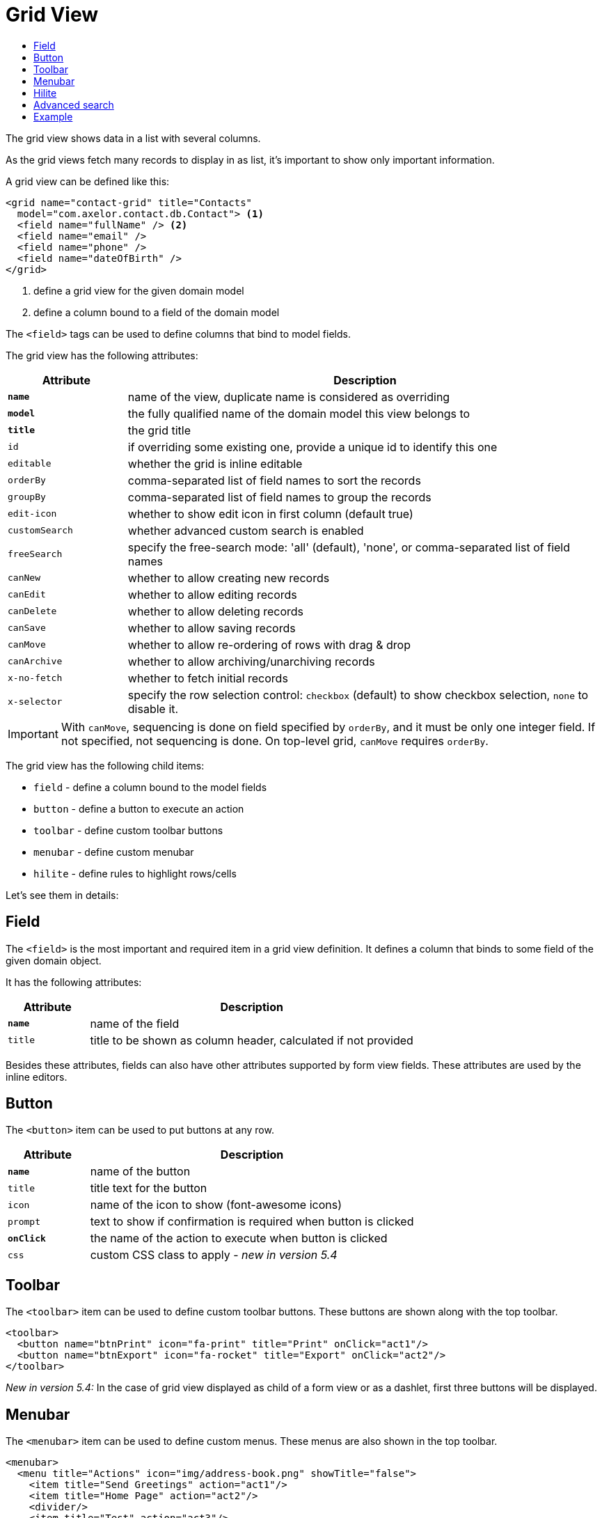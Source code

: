 = Grid View
:toc:
:toc-title:

:url-angular-expression: https://docs.angularjs.org/guide/expression

The grid view shows data in a list with several columns.

As the grid views fetch many records to display in as list, it's important to
show only important information.

A grid view can be defined like this:

[source,xml]
-----
<grid name="contact-grid" title="Contacts"
  model="com.axelor.contact.db.Contact"> <1>
  <field name="fullName" /> <2>
  <field name="email" />
  <field name="phone" />
  <field name="dateOfBirth" />
</grid>
-----
<1> define a grid view for the given domain model
<2> define a column bound to a field of the domain model

The `<field>` tags can be used to define columns that bind to model fields.

The grid view has the following attributes:

[cols="2,8"]
|===
| Attribute | Description

| *`name`* | name of the view, duplicate name is considered as overriding
| *`model`* | the fully qualified name of the domain model this view belongs to
| *`title`* | the grid title
| `id` | if overriding some existing one, provide a unique id to identify this one
| `editable` | whether the grid is inline editable
| `orderBy` | comma-separated list of field names to sort the records
| `groupBy` | comma-separated list of field names to group the records
| `edit-icon` | whether to show edit icon in first column (default true)
| `customSearch` | whether advanced custom search is enabled
| `freeSearch` | specify the free-search mode: 'all' (default), 'none', or comma-separated list of field names
| `canNew` | whether to allow creating new records
| `canEdit` | whether to allow editing records
| `canDelete` | whether to allow deleting records
| `canSave` | whether to allow saving records
| `canMove` | whether to allow re-ordering of rows with drag & drop
| `canArchive` | whether to allow archiving/unarchiving records
| `x-no-fetch` | whether to fetch initial records
| `x-selector` | specify the row selection control: `checkbox` (default) to show checkbox selection, `none` to disable it.
|===

IMPORTANT: With `canMove`, sequencing is done on field specified by `orderBy`, and it must be only one integer field. If not specified, not sequencing is done.
On top-level grid, `canMove` requires `orderBy`.

The grid view has the following child items:

* `field` - define a column bound to the model fields
* `button` - define a button to execute an action
* `toolbar` - define custom toolbar buttons
* `menubar` - define custom menubar
* `hilite` - define rules to highlight rows/cells

Let's see them in details:

== Field

The `<field>` is the most important and required item in a grid view definition.
It defines a column that binds to some field of the given domain object.

It has the following attributes:

[cols="2,8"]
|===
| Attribute | Description

| *`name`* | name of the field
| `title` | title to be shown as column header, calculated if not provided
|===

Besides these attributes, fields can also have other attributes supported by
form view fields. These attributes are used by the inline editors.

== Button

The `<button>` item can be used to put buttons at any row.

[cols="2,8"]
|===
| Attribute | Description

| *`name`* | name of the button
| `title` | title text for the button
| `icon` | name of the icon to show (font-awesome icons)
| `prompt` | text to show if confirmation is required when button is clicked
| *`onClick`* | the name of the action to execute when button is clicked
| `css` | custom CSS class to apply - _new in version 5.4_
|===

== Toolbar

The `<toolbar>` item can be used to define custom toolbar buttons. These buttons
are shown along with the top toolbar.

[source,xml]
-----
<toolbar>
  <button name="btnPrint" icon="fa-print" title="Print" onClick="act1"/>
  <button name="btnExport" icon="fa-rocket" title="Export" onClick="act2"/>
</toolbar>
-----

_New in version 5.4:_
In the case of grid view displayed as child of a form view or as a dashlet, first three buttons will be displayed.

== Menubar

The `<menubar>` item can be used to define custom menus. These menus are also
shown in the top toolbar.

[source,xml]
-----
<menubar>
  <menu title="Actions" icon="img/address-book.png" showTitle="false">
    <item title="Send Greetings" action="act1"/>
    <item title="Home Page" action="act2"/>
    <divider/>
    <item title="Test" action="act3"/>
  </menu>
  ...
</menubar>
-----

_New in version 5.4:_
In the case of grid view displayed as child of a form view or as a dashlet, first menu will be displayed.


== Hilite

The `<hilite>` item should be applied on the grid view to highlight whole rows
and on fields to highlight those specific cells.

example:

[source,xml]
-----
<grid ...>
  <hilite background="warning" if="$contains(email, 'gmeil.com')"/>
  ...
</grid>
-----

The attributes are:

[cols="2,8"]
|===
| Attribute | Description

| *`if`* | an {url-angular-expression}[angular.js] like boolean expression
| `color` | name of the text color style
| `background` | name of the background color style
| `strong` | whether to show text in bold fonts
|===

The following color & background styles are defined:

[cols="2,8"]
|===
| Style | Description

| `default` | do not highlight
| `primary` | highlight style to show some importance
| `warning` | highlight style to show warning
| `success` | highlight style to indicate success
| `danger` | highlight style to show criticality
| `info` | highlight style to indicate information
|===

_New in version 5.4_:

Besides those styles, these colors are also available:

- `red`
- `pink`
- `purple`
- `deeppurple`
- `indigo`
- `blue`
- `lightblue`
- `cyan`
- `teal`
- `green`
- `lightgreen`
- `lime`
- `yellow`
- `amber`
- `orange`
- `deeporange`
- `brown`
- `grey`
- `bluegrey`
- `black`
- `white`

The `<hilite>` item if applied on grid view it highlights the rows.
The `<hilite>` item if applied on fields it highlights the cells.

== Advanced search

The advanced search on grid view can be customized to search on nested fields
or on o2m/m2m fields.

[source,xml]
----
<search-filters name="filter-sales" title="Filter Sale Orders" model="com.axelor.sale.db.Order">
  <!-- change title -->
  <field name="name" title="Order Ref." />

  <!-- include nested field -->
  <field name="customer.addresses.city" title="Customer city" />

  <!-- include nested field, but only if the condition is true -->
  <field name="items.product.name" title="Product Name" if="some condition" />

  <!-- hide the field from advanced search -->
  <field name="items" hidden="true" />

  <!-- optionally -->
  <filter title="Confirmed" name="confirmed">
    <domain>self.confirmed = true</domain>
  </filter>

</search-filters>
----

The `<field>` and `<filter>` elements are optional but at least one element
should be present in `<search-filters>`.

The `<filter>` element can have a `name` attribute to be used in the list of names for the xref:actions/action-view.adoc#view-action[`default-search-filters`] `view-param`. - _new in version 5.4.2_

IMPORTANT: Searching on o2m/m2m fields may result in duplicate records in view.
There is no generic optimal way to prevent this.

== Example

Here is a more complete example:

[source,xml]
-----
<grid name="contact-grid" title="Contacts" model="com.axelor.contact.db.Contact" editable="true">
  <toolbar>
    <button name="btnGreetAll" title="Greet" onClick="action.contact.greet.all"/>
  </toolbar>
  <menubar>
    <menu title="Actions">
      <item title="Action 1" action="action.some" />
      <item title="Action 2" action="action.thing" />
    </menu>
  </menubar>
  <hilite background="warning" if="$contains(email, 'gmeil.com')"/>
  <field name="fullName"/>
  <field name="firstName"/>
  <field name="lastName" onChange="com.axelor.contact.web.HelloController:guessEmail"/>
  <field name="email">
    <hilite strong="true" if="$contains(email, 'gmeil.com')"/>
  </field>
  <field name="phone"/>
  <field name="company"/>
  <field name="dateOfBirth">
    <hilite color="danger" strong="true" if="$moment().diff(dateOfBirth, 'years') &lt; 18"/>
  </field>
  <button name="btnGreet" title="Greet" onClick="action.contact.greet" />
</grid>
-----
